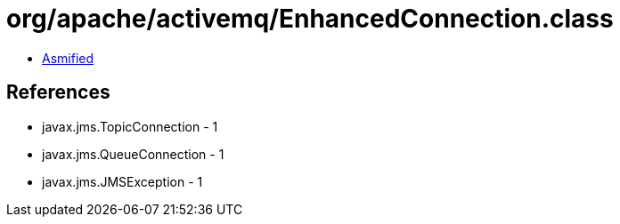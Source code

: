 = org/apache/activemq/EnhancedConnection.class

 - link:EnhancedConnection-asmified.java[Asmified]

== References

 - javax.jms.TopicConnection - 1
 - javax.jms.QueueConnection - 1
 - javax.jms.JMSException - 1
